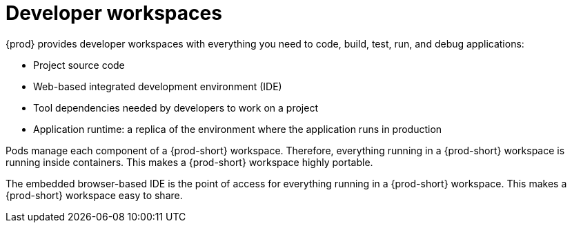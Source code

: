 :_content-type: CONCEPT
:description: {prod} provides developer workspaces with everything you need to code, build, test, run, and debug applications.
:keywords: user-guide, workspaces-overview
:navtitle: Developer workspaces
:page-aliases: .:using-developer-workspaces.adoc, .:workspaces-overview.adoc, .:what-are-workspaces.html, .:creating-and-configuring-a-new-workspace.adoc, creating-and-configuring-a-new-workspace.adoc, authenticating-on-scm-server-with-a-personal-access-token.adoc, navigating-che.adoc, navigating-che-using-the-dashboard.adoc, importing-certificates-to-browsers.adoc, creating-a-workspace-from-local-devfile-using-chectl.adoc, importing-kubernetes-applications-into-a-workspace.adoc, workspaces-overview.adoc, configuring-a-workspace-with-dashboard.adoc, creating-a-workspace-from-a-code-sample.adoc, creating-a-workspace-from-a-template-devfile.adoc, creating-a-workspace-from-remote-devfile.adoc, running-a-workspace-with-dashboard.adoc, remotely-accessing-workspaces.adoc, importing-the-source-code-of-a-project-into-a-workspace.adoc, using-developer-workspaces.adoc

[id="developer-workspaces_{context}"]
= Developer workspaces

{prod} provides developer workspaces with everything you need to code, build, test, run, and debug applications:

* Project source code
* Web-based integrated development environment (IDE)
* Tool dependencies needed by developers to work on a project
* Application runtime: a replica of the environment where the application runs in production

Pods manage each component of a {prod-short} workspace. Therefore, everything running in a {prod-short} workspace is running inside containers. This makes a {prod-short} workspace highly portable.

The embedded browser-based IDE is the point of access for everything running in a {prod-short} workspace. This makes a {prod-short} workspace easy to share.
